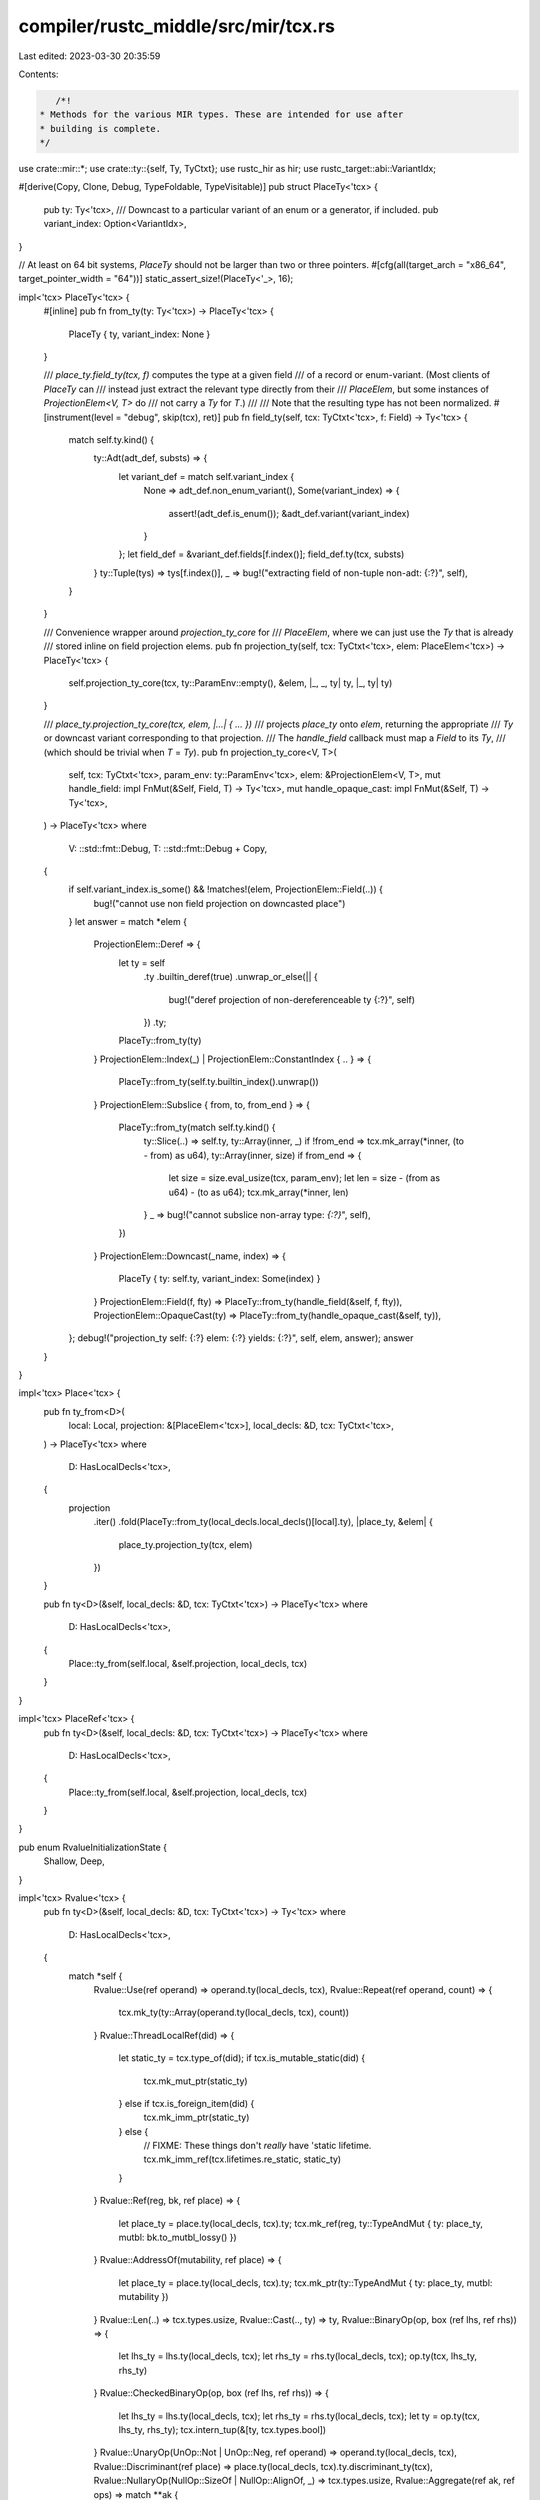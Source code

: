 compiler/rustc_middle/src/mir/tcx.rs
====================================

Last edited: 2023-03-30 20:35:59

Contents:

.. code-block:: rs

    /*!
 * Methods for the various MIR types. These are intended for use after
 * building is complete.
 */

use crate::mir::*;
use crate::ty::{self, Ty, TyCtxt};
use rustc_hir as hir;
use rustc_target::abi::VariantIdx;

#[derive(Copy, Clone, Debug, TypeFoldable, TypeVisitable)]
pub struct PlaceTy<'tcx> {
    pub ty: Ty<'tcx>,
    /// Downcast to a particular variant of an enum or a generator, if included.
    pub variant_index: Option<VariantIdx>,
}

// At least on 64 bit systems, `PlaceTy` should not be larger than two or three pointers.
#[cfg(all(target_arch = "x86_64", target_pointer_width = "64"))]
static_assert_size!(PlaceTy<'_>, 16);

impl<'tcx> PlaceTy<'tcx> {
    #[inline]
    pub fn from_ty(ty: Ty<'tcx>) -> PlaceTy<'tcx> {
        PlaceTy { ty, variant_index: None }
    }

    /// `place_ty.field_ty(tcx, f)` computes the type at a given field
    /// of a record or enum-variant. (Most clients of `PlaceTy` can
    /// instead just extract the relevant type directly from their
    /// `PlaceElem`, but some instances of `ProjectionElem<V, T>` do
    /// not carry a `Ty` for `T`.)
    ///
    /// Note that the resulting type has not been normalized.
    #[instrument(level = "debug", skip(tcx), ret)]
    pub fn field_ty(self, tcx: TyCtxt<'tcx>, f: Field) -> Ty<'tcx> {
        match self.ty.kind() {
            ty::Adt(adt_def, substs) => {
                let variant_def = match self.variant_index {
                    None => adt_def.non_enum_variant(),
                    Some(variant_index) => {
                        assert!(adt_def.is_enum());
                        &adt_def.variant(variant_index)
                    }
                };
                let field_def = &variant_def.fields[f.index()];
                field_def.ty(tcx, substs)
            }
            ty::Tuple(tys) => tys[f.index()],
            _ => bug!("extracting field of non-tuple non-adt: {:?}", self),
        }
    }

    /// Convenience wrapper around `projection_ty_core` for
    /// `PlaceElem`, where we can just use the `Ty` that is already
    /// stored inline on field projection elems.
    pub fn projection_ty(self, tcx: TyCtxt<'tcx>, elem: PlaceElem<'tcx>) -> PlaceTy<'tcx> {
        self.projection_ty_core(tcx, ty::ParamEnv::empty(), &elem, |_, _, ty| ty, |_, ty| ty)
    }

    /// `place_ty.projection_ty_core(tcx, elem, |...| { ... })`
    /// projects `place_ty` onto `elem`, returning the appropriate
    /// `Ty` or downcast variant corresponding to that projection.
    /// The `handle_field` callback must map a `Field` to its `Ty`,
    /// (which should be trivial when `T` = `Ty`).
    pub fn projection_ty_core<V, T>(
        self,
        tcx: TyCtxt<'tcx>,
        param_env: ty::ParamEnv<'tcx>,
        elem: &ProjectionElem<V, T>,
        mut handle_field: impl FnMut(&Self, Field, T) -> Ty<'tcx>,
        mut handle_opaque_cast: impl FnMut(&Self, T) -> Ty<'tcx>,
    ) -> PlaceTy<'tcx>
    where
        V: ::std::fmt::Debug,
        T: ::std::fmt::Debug + Copy,
    {
        if self.variant_index.is_some() && !matches!(elem, ProjectionElem::Field(..)) {
            bug!("cannot use non field projection on downcasted place")
        }
        let answer = match *elem {
            ProjectionElem::Deref => {
                let ty = self
                    .ty
                    .builtin_deref(true)
                    .unwrap_or_else(|| {
                        bug!("deref projection of non-dereferenceable ty {:?}", self)
                    })
                    .ty;
                PlaceTy::from_ty(ty)
            }
            ProjectionElem::Index(_) | ProjectionElem::ConstantIndex { .. } => {
                PlaceTy::from_ty(self.ty.builtin_index().unwrap())
            }
            ProjectionElem::Subslice { from, to, from_end } => {
                PlaceTy::from_ty(match self.ty.kind() {
                    ty::Slice(..) => self.ty,
                    ty::Array(inner, _) if !from_end => tcx.mk_array(*inner, (to - from) as u64),
                    ty::Array(inner, size) if from_end => {
                        let size = size.eval_usize(tcx, param_env);
                        let len = size - (from as u64) - (to as u64);
                        tcx.mk_array(*inner, len)
                    }
                    _ => bug!("cannot subslice non-array type: `{:?}`", self),
                })
            }
            ProjectionElem::Downcast(_name, index) => {
                PlaceTy { ty: self.ty, variant_index: Some(index) }
            }
            ProjectionElem::Field(f, fty) => PlaceTy::from_ty(handle_field(&self, f, fty)),
            ProjectionElem::OpaqueCast(ty) => PlaceTy::from_ty(handle_opaque_cast(&self, ty)),
        };
        debug!("projection_ty self: {:?} elem: {:?} yields: {:?}", self, elem, answer);
        answer
    }
}

impl<'tcx> Place<'tcx> {
    pub fn ty_from<D>(
        local: Local,
        projection: &[PlaceElem<'tcx>],
        local_decls: &D,
        tcx: TyCtxt<'tcx>,
    ) -> PlaceTy<'tcx>
    where
        D: HasLocalDecls<'tcx>,
    {
        projection
            .iter()
            .fold(PlaceTy::from_ty(local_decls.local_decls()[local].ty), |place_ty, &elem| {
                place_ty.projection_ty(tcx, elem)
            })
    }

    pub fn ty<D>(&self, local_decls: &D, tcx: TyCtxt<'tcx>) -> PlaceTy<'tcx>
    where
        D: HasLocalDecls<'tcx>,
    {
        Place::ty_from(self.local, &self.projection, local_decls, tcx)
    }
}

impl<'tcx> PlaceRef<'tcx> {
    pub fn ty<D>(&self, local_decls: &D, tcx: TyCtxt<'tcx>) -> PlaceTy<'tcx>
    where
        D: HasLocalDecls<'tcx>,
    {
        Place::ty_from(self.local, &self.projection, local_decls, tcx)
    }
}

pub enum RvalueInitializationState {
    Shallow,
    Deep,
}

impl<'tcx> Rvalue<'tcx> {
    pub fn ty<D>(&self, local_decls: &D, tcx: TyCtxt<'tcx>) -> Ty<'tcx>
    where
        D: HasLocalDecls<'tcx>,
    {
        match *self {
            Rvalue::Use(ref operand) => operand.ty(local_decls, tcx),
            Rvalue::Repeat(ref operand, count) => {
                tcx.mk_ty(ty::Array(operand.ty(local_decls, tcx), count))
            }
            Rvalue::ThreadLocalRef(did) => {
                let static_ty = tcx.type_of(did);
                if tcx.is_mutable_static(did) {
                    tcx.mk_mut_ptr(static_ty)
                } else if tcx.is_foreign_item(did) {
                    tcx.mk_imm_ptr(static_ty)
                } else {
                    // FIXME: These things don't *really* have 'static lifetime.
                    tcx.mk_imm_ref(tcx.lifetimes.re_static, static_ty)
                }
            }
            Rvalue::Ref(reg, bk, ref place) => {
                let place_ty = place.ty(local_decls, tcx).ty;
                tcx.mk_ref(reg, ty::TypeAndMut { ty: place_ty, mutbl: bk.to_mutbl_lossy() })
            }
            Rvalue::AddressOf(mutability, ref place) => {
                let place_ty = place.ty(local_decls, tcx).ty;
                tcx.mk_ptr(ty::TypeAndMut { ty: place_ty, mutbl: mutability })
            }
            Rvalue::Len(..) => tcx.types.usize,
            Rvalue::Cast(.., ty) => ty,
            Rvalue::BinaryOp(op, box (ref lhs, ref rhs)) => {
                let lhs_ty = lhs.ty(local_decls, tcx);
                let rhs_ty = rhs.ty(local_decls, tcx);
                op.ty(tcx, lhs_ty, rhs_ty)
            }
            Rvalue::CheckedBinaryOp(op, box (ref lhs, ref rhs)) => {
                let lhs_ty = lhs.ty(local_decls, tcx);
                let rhs_ty = rhs.ty(local_decls, tcx);
                let ty = op.ty(tcx, lhs_ty, rhs_ty);
                tcx.intern_tup(&[ty, tcx.types.bool])
            }
            Rvalue::UnaryOp(UnOp::Not | UnOp::Neg, ref operand) => operand.ty(local_decls, tcx),
            Rvalue::Discriminant(ref place) => place.ty(local_decls, tcx).ty.discriminant_ty(tcx),
            Rvalue::NullaryOp(NullOp::SizeOf | NullOp::AlignOf, _) => tcx.types.usize,
            Rvalue::Aggregate(ref ak, ref ops) => match **ak {
                AggregateKind::Array(ty) => tcx.mk_array(ty, ops.len() as u64),
                AggregateKind::Tuple => tcx.mk_tup(ops.iter().map(|op| op.ty(local_decls, tcx))),
                AggregateKind::Adt(did, _, substs, _, _) => {
                    tcx.bound_type_of(did).subst(tcx, substs)
                }
                AggregateKind::Closure(did, substs) => tcx.mk_closure(did.to_def_id(), substs),
                AggregateKind::Generator(did, substs, movability) => {
                    tcx.mk_generator(did.to_def_id(), substs, movability)
                }
            },
            Rvalue::ShallowInitBox(_, ty) => tcx.mk_box(ty),
            Rvalue::CopyForDeref(ref place) => place.ty(local_decls, tcx).ty,
        }
    }

    #[inline]
    /// Returns `true` if this rvalue is deeply initialized (most rvalues) or
    /// whether its only shallowly initialized (`Rvalue::Box`).
    pub fn initialization_state(&self) -> RvalueInitializationState {
        match *self {
            Rvalue::ShallowInitBox(_, _) => RvalueInitializationState::Shallow,
            _ => RvalueInitializationState::Deep,
        }
    }
}

impl<'tcx> Operand<'tcx> {
    pub fn ty<D>(&self, local_decls: &D, tcx: TyCtxt<'tcx>) -> Ty<'tcx>
    where
        D: HasLocalDecls<'tcx>,
    {
        match self {
            &Operand::Copy(ref l) | &Operand::Move(ref l) => l.ty(local_decls, tcx).ty,
            Operand::Constant(c) => c.literal.ty(),
        }
    }
}

impl<'tcx> BinOp {
    pub fn ty(&self, tcx: TyCtxt<'tcx>, lhs_ty: Ty<'tcx>, rhs_ty: Ty<'tcx>) -> Ty<'tcx> {
        // FIXME: handle SIMD correctly
        match self {
            &BinOp::Add
            | &BinOp::Sub
            | &BinOp::Mul
            | &BinOp::Div
            | &BinOp::Rem
            | &BinOp::BitXor
            | &BinOp::BitAnd
            | &BinOp::BitOr => {
                // these should be integers or floats of the same size.
                assert_eq!(lhs_ty, rhs_ty);
                lhs_ty
            }
            &BinOp::Shl | &BinOp::Shr | &BinOp::Offset => {
                lhs_ty // lhs_ty can be != rhs_ty
            }
            &BinOp::Eq | &BinOp::Lt | &BinOp::Le | &BinOp::Ne | &BinOp::Ge | &BinOp::Gt => {
                tcx.types.bool
            }
        }
    }
}

impl BorrowKind {
    pub fn to_mutbl_lossy(self) -> hir::Mutability {
        match self {
            BorrowKind::Mut { .. } => hir::Mutability::Mut,
            BorrowKind::Shared => hir::Mutability::Not,

            // We have no type corresponding to a unique imm borrow, so
            // use `&mut`. It gives all the capabilities of a `&uniq`
            // and hence is a safe "over approximation".
            BorrowKind::Unique => hir::Mutability::Mut,

            // We have no type corresponding to a shallow borrow, so use
            // `&` as an approximation.
            BorrowKind::Shallow => hir::Mutability::Not,
        }
    }
}

impl BinOp {
    pub fn to_hir_binop(self) -> hir::BinOpKind {
        match self {
            BinOp::Add => hir::BinOpKind::Add,
            BinOp::Sub => hir::BinOpKind::Sub,
            BinOp::Mul => hir::BinOpKind::Mul,
            BinOp::Div => hir::BinOpKind::Div,
            BinOp::Rem => hir::BinOpKind::Rem,
            BinOp::BitXor => hir::BinOpKind::BitXor,
            BinOp::BitAnd => hir::BinOpKind::BitAnd,
            BinOp::BitOr => hir::BinOpKind::BitOr,
            BinOp::Shl => hir::BinOpKind::Shl,
            BinOp::Shr => hir::BinOpKind::Shr,
            BinOp::Eq => hir::BinOpKind::Eq,
            BinOp::Ne => hir::BinOpKind::Ne,
            BinOp::Lt => hir::BinOpKind::Lt,
            BinOp::Gt => hir::BinOpKind::Gt,
            BinOp::Le => hir::BinOpKind::Le,
            BinOp::Ge => hir::BinOpKind::Ge,
            BinOp::Offset => unreachable!(),
        }
    }
}


